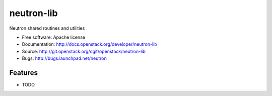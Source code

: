 ===============================
neutron-lib
===============================

Neutron shared routines and utilities

* Free software: Apache license
* Documentation: http://docs.openstack.org/developer/neutron-lib
* Source: http://git.openstack.org/cgit/openstack/neutron-lib
* Bugs: http://bugs.launchpad.net/neutron

Features
--------

* TODO



